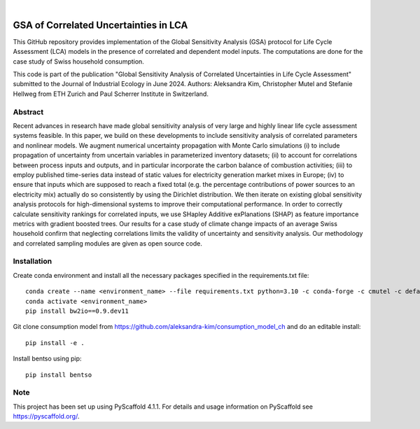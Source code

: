 .. These are examples of badges you might want to add to your README:
   please update the URLs accordingly

    .. image:: https://api.cirrus-ci.com/github/<USER>/akula.svg?branch=main
        :alt: Built Status
        :target: https://cirrus-ci.com/github/<USER>/akula
    .. image:: https://readthedocs.org/projects/akula/badge/?version=latest
        :alt: ReadTheDocs
        :target: https://akula.readthedocs.io/en/stable/
    .. image:: https://img.shields.io/coveralls/github/<USER>/akula/main.svg
        :alt: Coveralls
        :target: https://coveralls.io/r/<USER>/akula
    .. image:: https://img.shields.io/pypi/v/akula.svg
        :alt: PyPI-Server
        :target: https://pypi.org/project/akula/
    .. image:: https://img.shields.io/conda/vn/conda-forge/akula.svg
        :alt: Conda-Forge
        :target: https://anaconda.org/conda-forge/akula
    .. image:: https://pepy.tech/badge/akula/month
        :alt: Monthly Downloads
        :target: https://pepy.tech/project/akula
    .. image:: https://img.shields.io/twitter/url/http/shields.io.svg?style=social&label=Twitter
        :alt: Twitter
        :target: https://twitter.com/akula

.. image:: https://img.shields.io/badge/-PyScaffold-005CA0?logo=pyscaffold
    :alt: Project generated with PyScaffold
    :target: https://pyscaffold.org/

|

======================================
GSA of Correlated Uncertainties in LCA
======================================

This GitHub repository provides implementation of the Global Sensitivity Analysis (GSA) protocol for Life Cycle Assessment (LCA) models in the presence of correlated and dependent model inputs. The computations are done for the case study of Swiss household consumption.

This code is part of the publication "Global Sensitivity Analysis of Correlated Uncertainties in Life Cycle Assessment" submitted to the Journal of Industrial Ecology in June 2024. Authors: Aleksandra Kim, Christopher Mutel and Stefanie Hellweg from ETH Zurich and Paul Scherrer Institute in Switzerland.


Abstract
========

Recent advances in research have made global sensitivity analysis of very large and highly linear life cycle assessment systems feasible. In this paper, we build on these developments to include sensitivity analysis of correlated parameters and nonlinear models. We augment numerical uncertainty propagation with Monte Carlo simulations (i) to include propagation of uncertainty from uncertain variables in parameterized inventory datasets; (ii) to account for correlations between process inputs and outputs, and in particular incorporate the carbon balance of combustion activities; (iii) to employ published time-series data instead of static values for electricity generation market mixes in Europe; (iv) to ensure that inputs which are supposed to reach a fixed total (e.g. the percentage contributions of power sources to an electricity mix) actually do so consistently by using the Dirichlet distribution. We then iterate on existing global sensitivity analysis protocols for high-dimensional systems to improve their computational performance. In order to correctly calculate sensitivity rankings for correlated inputs, we use SHapley Additive exPlanations (SHAP) as feature importance metrics with gradient boosted trees. Our results for a case study of climate change impacts of an average Swiss household confirm that neglecting correlations limits the validity of uncertainty and sensitivity analysis. Our methodology and correlated sampling modules are given as open source code.


Installation
============
Create conda environment and install all the necessary packages specified in the requirements.txt file:
::

    conda create --name <environment_name> --file requirements.txt python=3.10 -c conda-forge -c cmutel -c defaults -c anaconda -c haasad
    conda activate <environment_name>
    pip install bw2io==0.9.dev11

Git clone consumption model from https://github.com/aleksandra-kim/consumption_model_ch and do an editable install:
::

   pip install -e .

Install bentso using pip:
::

   pip install bentso


.. _pyscaffold-notes:

Note
====

This project has been set up using PyScaffold 4.1.1. For details and usage
information on PyScaffold see https://pyscaffold.org/.
